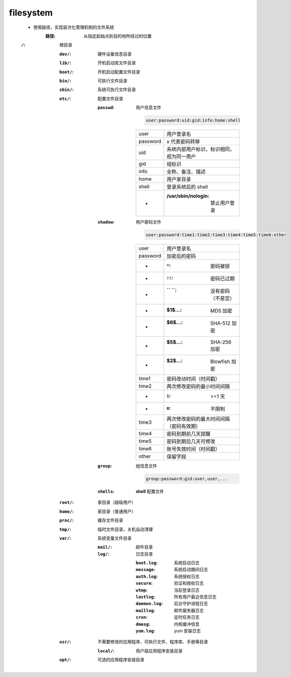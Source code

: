 filesystem
===========
    - 使用路径，实现层次化管理机制的文件系统
        :路径: 从指定起始点到目的地所经过的位置
    :``/``: 根目录

        :``dev/``:  硬件设备信息目录
        :``lib/``:  开机启动库文件目录
        :``boot/``: 开机启动配置文件目录
        :``bin/``:  可执行文件目录
        :``sbin/``: 系统可执行文件目录
        :``etc/``:  配置文件目录

            :``passwd``: 用户信息文件

                .. code-block:: ini

                    user:password:uid:gid:info:home:shell
                ========  ==========
                user        用户登录名
                password    x 代表密码转移
                uid         系统内部用户标识，标识相同，视为同一用户
                gid         组标识
                info        全称、备注、描述
                home        用户家目录
                shell       登录系统后的 shell
                 -          :/usr/sbin/nologin: 禁止用户登录
                ========  ==========
            :``shadow``: 用户密码文件

                .. code-block:: ini

                    user:password:time1:time2:time3:time4:time5:time6:other
                ========  ===========
                user        用户登录名
                password    加密后的密码
                 -          :``*``:  密码被锁
                 -          :``!!``: 密码已过期
                 -          :`` ``:  没有密码（不是空）
                 -          :$1$...: MD5 加密
                 -          :$6$...: SHA-512 加密
                 -          :$5$...: SHA-256 加密
                 -          :$2$...: Blowfish 加密
                time1       密码改动时间（时间戳）
                time2       两次修改密码的最小时间间隔
                 -          :``1``: >=1 天
                 -          :``0``: 不限制
                time3       两次修改密码的最大时间间隔（密码有效期）
                time4       密码到期前几天提醒
                time5       密码到期后几天可修改
                time6       账号失效时间（时间戳）
                other       保留字段
                ========  ===========
            :``group``:  组信息文件

                .. code-block:: ini

                    group:password:gid:user,user,...
            :``shells``: **shell** 配置文件
        :``root/``: 家目录（超级用户）
        :``home/``: 家目录（普通用户）
        :``proc/``: 缓存文件目录
        :``tmp/``:  临时文件目录，关机自动清理
        :``var/``:  系统变量文件目录

            :``mail/``: 邮件目录
            :``log/``:  日志目录

                :``boot.log``:   系统启动日志
                :``message``:    系统启动期间日志
                :``auth.log``:   系统授权日志
                :``secure``:     验证和授权日志
                :``wtmp``:       当前登录日志
                :``lastlog``:    所有用户最近信息日志
                :``daemon.log``: 后台守护进程日志
                :``maillog``:    邮件服务器日志
                :``cron``:       定时任务日志
                :``dmesg``:      内核缓冲信息
                :``yum.log``:    yum 安装日志
        :``usr/``: 不需要修改的应用程序、可执行文件、程序库、手册等目录

            :``local/``: 用户级应用程序安装目录
        :``opt/``: 可选的应用程序安装目录
